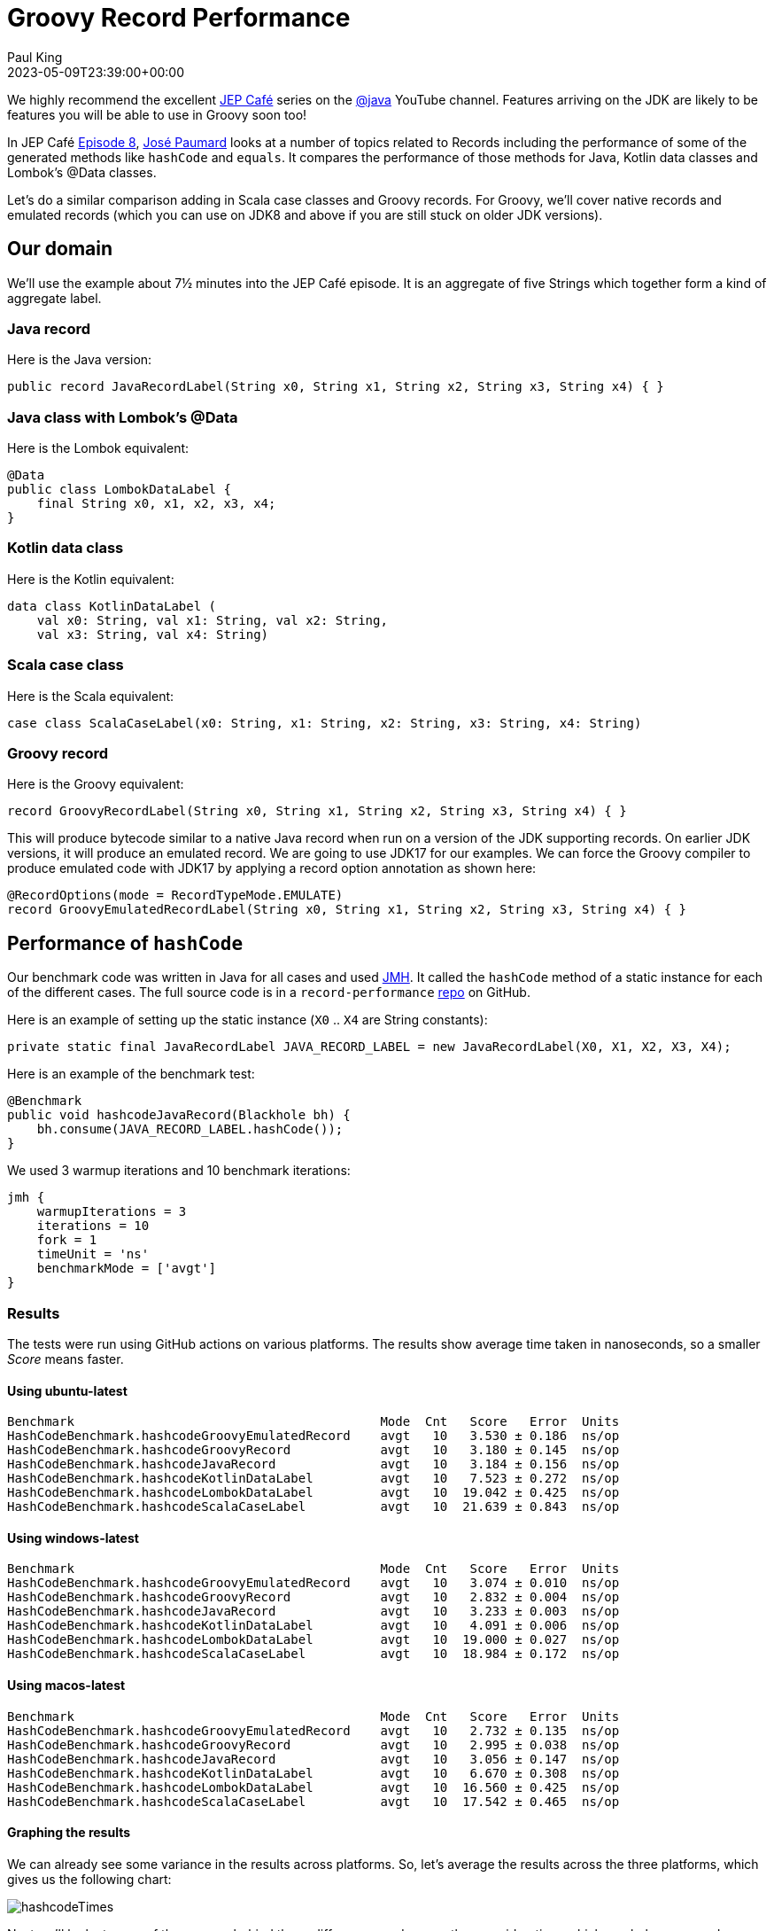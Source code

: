 = Groovy Record Performance
Paul King
:revdate: 2023-05-09T23:39:00+00:00
:description: This post looks at the performance of some of the generated methods in Groovy records.
:keywords: groovy, records, java, scala, kotlin, lombok

We highly recommend the excellent
https://www.youtube.com/results?search_query=%23jepcafe[JEP Café]
series on the
https://www.youtube.com/@java[@java] YouTube channel.
Features arriving on the JDK are likely to be features you will
be able to use in Groovy soon too!

In JEP Café https://www.youtube.com/watch?v=1oC9ESbyvqs[Episode 8],
https://twitter.com/JosePaumard[José Paumard] looks at a number of topics related to Records including the performance
of some of the generated methods like `hashCode` and `equals`.
It compares the performance of those methods for Java, Kotlin
data classes and Lombok's @Data classes.

Let's do a similar comparison adding in Scala case classes
and Groovy records. For Groovy, we'll cover native records
and emulated records (which you can use on JDK8 and above
if you are still stuck on older JDK versions).

== Our domain

We'll use the example about 7½ minutes into the JEP Café episode.
It is an aggregate of five Strings
which together form a kind of aggregate label.

=== Java record

Here is the Java version:

[source,java]
----
public record JavaRecordLabel(String x0, String x1, String x2, String x3, String x4) { }
----

=== Java class with Lombok's @Data

Here is the Lombok equivalent:

[source,java]
----
@Data
public class LombokDataLabel {
    final String x0, x1, x2, x3, x4;
}
----

=== Kotlin data class

Here is the Kotlin equivalent:

[source,kotlin]
----
data class KotlinDataLabel (
    val x0: String, val x1: String, val x2: String,
    val x3: String, val x4: String)
----

=== Scala case class

Here is the Scala equivalent:

[source,scala]
----
case class ScalaCaseLabel(x0: String, x1: String, x2: String, x3: String, x4: String)
----

=== Groovy record

Here is the Groovy equivalent:

[source,groovy]
----
record GroovyRecordLabel(String x0, String x1, String x2, String x3, String x4) { }
----

This will produce bytecode similar to a native Java record
when run on a version of the JDK supporting records.
On earlier JDK versions, it will produce an emulated record.
We are going to use JDK17 for our examples. We can force the
Groovy compiler to produce emulated code with JDK17 by
applying a record option annotation as shown here:

[source,groovy]
----
@RecordOptions(mode = RecordTypeMode.EMULATE)
record GroovyEmulatedRecordLabel(String x0, String x1, String x2, String x3, String x4) { }
----

== Performance of `hashCode`

Our benchmark code was written in Java for all cases
and used https://github.com/openjdk/jmh[JMH].
It called the `hashCode` method of a static instance
for each of the different cases.
The full source code is in a `record-performance` https://github.com/paulk-asert/record-performance/[repo] on GitHub.

Here is an example of setting up the static instance (`X0` .. `X4` are String constants):

[source,java]
----
private static final JavaRecordLabel JAVA_RECORD_LABEL = new JavaRecordLabel(X0, X1, X2, X3, X4);
----

Here is an example of the benchmark test:

[source,java]
----
@Benchmark
public void hashcodeJavaRecord(Blackhole bh) {
    bh.consume(JAVA_RECORD_LABEL.hashCode());
}
----

We used 3 warmup iterations and 10 benchmark iterations:

[source,groovy]
----
jmh {
    warmupIterations = 3
    iterations = 10
    fork = 1
    timeUnit = 'ns'
    benchmarkMode = ['avgt']
}
----

=== Results

The tests were run using GitHub actions on various platforms.
The results show average time taken in nanoseconds, so a smaller _Score_ means faster.

==== Using ubuntu-latest

----
Benchmark                                         Mode  Cnt   Score   Error  Units
HashCodeBenchmark.hashcodeGroovyEmulatedRecord    avgt   10   3.530 ± 0.186  ns/op
HashCodeBenchmark.hashcodeGroovyRecord            avgt   10   3.180 ± 0.145  ns/op
HashCodeBenchmark.hashcodeJavaRecord              avgt   10   3.184 ± 0.156  ns/op
HashCodeBenchmark.hashcodeKotlinDataLabel         avgt   10   7.523 ± 0.272  ns/op
HashCodeBenchmark.hashcodeLombokDataLabel         avgt   10  19.042 ± 0.425  ns/op
HashCodeBenchmark.hashcodeScalaCaseLabel          avgt   10  21.639 ± 0.843  ns/op
----

==== Using windows-latest

----
Benchmark                                         Mode  Cnt   Score   Error  Units
HashCodeBenchmark.hashcodeGroovyEmulatedRecord    avgt   10   3.074 ± 0.010  ns/op
HashCodeBenchmark.hashcodeGroovyRecord            avgt   10   2.832 ± 0.004  ns/op
HashCodeBenchmark.hashcodeJavaRecord              avgt   10   3.233 ± 0.003  ns/op
HashCodeBenchmark.hashcodeKotlinDataLabel         avgt   10   4.091 ± 0.006  ns/op
HashCodeBenchmark.hashcodeLombokDataLabel         avgt   10  19.000 ± 0.027  ns/op
HashCodeBenchmark.hashcodeScalaCaseLabel          avgt   10  18.984 ± 0.172  ns/op
----

==== Using macos-latest

----
Benchmark                                         Mode  Cnt   Score   Error  Units
HashCodeBenchmark.hashcodeGroovyEmulatedRecord    avgt   10   2.732 ± 0.135  ns/op
HashCodeBenchmark.hashcodeGroovyRecord            avgt   10   2.995 ± 0.038  ns/op
HashCodeBenchmark.hashcodeJavaRecord              avgt   10   3.056 ± 0.147  ns/op
HashCodeBenchmark.hashcodeKotlinDataLabel         avgt   10   6.670 ± 0.308  ns/op
HashCodeBenchmark.hashcodeLombokDataLabel         avgt   10  16.560 ± 0.425  ns/op
HashCodeBenchmark.hashcodeScalaCaseLabel          avgt   10  17.542 ± 0.465  ns/op
----

==== Graphing the results

We can already see some variance in the results across platforms.
So, let's average the results across the three platforms, which
gives us the following chart:

image:img/hashcodeTimes.png[hashcodeTimes]

Next we'll look at some of the reasons behind these differences
and some other considerations which can help you speed up `hashCode`
or justify why you might want to choose a slower version as a
trade-off for other useful properties.

=== Discussion

It is always dangerous to draw too many conclusions from microbenchmarks.
We don't always know if we are comparing apples with apples, or what else
was running on the machine when the benchmarks were executed, or how changing
the benchmark slightly might alter the result. Certainly for `hashCode`,
the result is impacted by the number of and types of our record components.
Even the particular data instances (arbitrary Strings in our case) will
impact the speed of that method.

But what does this really tell us? For Groovy users, it is good to know
that the `hashCode` method is as good or better than Java records.
That isn't too surprising since the Groovy bytecode is almost identical
to the Java bytecode for most parts of records.

For Lombok and the other languages, the `hashCode` method is slower but only
by a few (or into the 10s of) nanoseconds.
Do we really care about how fast this particular method is?
Certainly if we are storing a lot of our label instances
into hashed collections, it could matter, but otherwise, not so much;
we'll rarely call this method directly.

But speed is only one of properties we'd like in a good `hashCode` method.
Another is minimal collisions. We can after all return the constant `0` or `-1`
from our `hashCode` and that would be very fast but hopeless in terms of collisions.

==== Hashing algorithm

For Scala case classes, the
https://en.wikipedia.org/wiki/MurmurHash[Murmur3] hashing algorithm is currently
used which is slightly slower that what Java uses but
https://stackoverflow.com/questions/40980193/scala-murmur-hash-vs-java-native-hash[claims]
to have improved collision resistance.
If you are using large collections or records with many components, this tradeoff
might be worth considering.

You can use Scala's algorithm directly in Groovy with a record definition like this:

[source,groovy]
----
record GroovyRecordScalaMurmur3Label(String x0, String x1, String x2, String x3, String x4) {
    int hashCode() {
        ScalaRunTime._hashCode(new Tuple5<>(x0, x1, x2, x3, x4))
    }
}
----

And this has almost identical performance to the native Scala example from our earlier bar chart.

If you want a smaller dependency than the Scala runtime jar, you could use
the https://guava.dev/releases/31.0-jre/api/docs/src-html/com/google/common/hash/Hashing.html#line.158[32-bit Murmur3] algorithm from https://github.com/google/guava[Guava]
or write your own combiner to combine hashes produced by Apache Commons Codec's
https://commons.apache.org/proper/commons-codec/apidocs/org/apache/commons/codec/digest/MurmurHash3.html#hash32x86-byte:A-[Murmur3 algorithm] on the bytes of each String component.
In my tests, both of these alternatives ended up being slower than borrowing Scala's algorithm,
but I didn't try to optimise my implementation.

If you want to diver deeper on this topic, check out:

* this great overview article about https://www.baeldung.com/java-hashmap-optimize-performance[Optimizing HashMap’s Performance],
* and this article on
https://www.javacodegeeks.com/2015/09/an-introduction-to-optimising-a-hashing-strategy.html[optimising a hashing strategy] and its impact on collisions,
* the original
https://github.com/aappleby/smhasher/wiki/MurmurHash3[C++ implementation] of the Murmur3 algorithm.

==== JDK version support

One difference worth pointing out is that the Groovy, Lombok and other
languages work on earlier JDKs. As the GitHub action workflow configuration
shows, the example in this blog post are tested on JDK 8, 11 and 17.

[source,yaml]
----
matrix:
  java: [8,11,17]
----

The Java record examples are tested in JDK 17 (technically requires 16+).
This is good to know if you are stuck on earlier versions but should become
less of an issue over time.

==== Caching

A nice Groovy feature provided by some of Groovy's transforms
is _caching_, which is exactly what you might want to do
for immutable classes (like records). In fact, in Groovy, caching is turned on
by default for the `hashCode` and `toString` methods for `@Immutable` classes,
but we leave it off by default for records for Java compatibility.

Let's turn on caching for the `hashCode` method with Groovy:

[source,groovy]
----
@EqualsAndHashCode(useGetters = false, cache = true)
record GroovyRecordWithCacheLabel(String x0, String x1, String x2, String x3, String x4) { }
----

By default, Groovy records behave like Java records.
By supplying the `@EqualsAndHashCode` annotation, we effectively get
the code for an emulated record instead of the normal record bytecode.
To be as close to records as possible but with caching turned on,
we enable `cache` and disable `useGetters`. We'll discuss the latter
in more detail in the next subsection.

Now, let's change our Java and Groovy benchmark code to simulate some code that
uses `hashCode` multiple times. For our purposes, we'll just sum 5 calls to `hashCode`:

[source,java]
----
@Benchmark
public void hashcodeJavaRecord(Blackhole bh) {
    bh.consume(JAVA_RECORD_LABEL.hashCode()
        + JAVA_RECORD_LABEL.hashCode()
        + JAVA_RECORD_LABEL.hashCode()
        + JAVA_RECORD_LABEL.hashCode()
        + JAVA_RECORD_LABEL.hashCode());
}
----

And we can do the same for Groovy. Here are the results of our new benchmark:

----
Benchmark                                         Mode  Cnt   Score   Error  Units
HashCodeCacheBenchmark.hashcodeGroovyCacheRecord  avgt   10   4.296 ± 0.108  ns/op  windows-latest
HashCodeCacheBenchmark.hashcodeGroovyCacheRecord  avgt   10   4.787 ± 0.151  ns/op  ubuntu-latest
HashCodeCacheBenchmark.hashcodeGroovyCacheRecord  avgt   10   5.465 ± 0.045  ns/op  macos-latest
HashCodeCacheBenchmark.hashcodeJavaRecord         avgt   10  21.956 ± 0.023  ns/op  windows-latest
HashCodeCacheBenchmark.hashcodeJavaRecord         avgt   10  33.820 ± 0.750  ns/op  ubuntu-latest
HashCodeCacheBenchmark.hashcodeJavaRecord         avgt   10  32.837 ± 1.136  ns/op  macos-latest
----

As expected, the effect of caching is clearly visible. We could certainly
write our own caching with an explicit `hashCode` method in Java and perhaps
call into `Objects.hash` or similar, but it's not as nice as having a declarative
approach to achieve that.

As a side note, we could add `@Memoized` to the `hashCode` method in our earlier
`GroovyRecordScalaMurmur3Label` example to turn on caching when using that algorithm.

==== Supporting JavaBean-like behavior

One other "feature" of Java (and Groovy) records is the ability to override the
record component "getters". You could for instance, write a 3-String label record in Java that
always returns its `x1` component in uppercase:

[source,java]
----
public record JavaRecordLabelUpper(String x0, String x1, String x2) {
    public String x1() { return x1.toUpperCase(); }
}
----

Now using the `x1()` getter method will give you the uppercase version.
Just be aware though that `hashCode` (and `equals`) don't use the getter
but access the field directly.

So, while all the components might be equal in the following example,
the hashcode (and the record as a whole) won't be equal:

[source,java]
----
private static final JavaRecordLabelUpper JAVA_UPPER_1
        = new JavaRecordLabelUpper("a", "b", "c");
private static final JavaRecordLabelUpper JAVA_UPPER_2
        = new JavaRecordLabelUpper("a", "B", "c");
...
assertEquals(JAVA_UPPER_1.x0(), JAVA_UPPER_2.x0());
assertEquals(JAVA_UPPER_1.x1(), JAVA_UPPER_2.x1());
assertEquals(JAVA_UPPER_1.x2(), JAVA_UPPER_2.x2());
assertNotEquals(JAVA_UPPER_1.hashCode(), JAVA_UPPER_2.hashCode());
assertNotEquals(JAVA_UPPER_1, JAVA_UPPER_2);
----

This is exactly as expected from the record-related parts of the JLS specification
and is a reasonable design decision given that records are handling the use case
of _"a simple aggregate of values"_.
Indeed, records step away from many of the JavaBean conventions, so we might expect
some differences, yet not using the getter might still seem strange to some folks.

The JLS specification elaborates further, stating that the above `JavaRecordLabelUpper`
class might be considered bad style. The rationale is in terms of a record `r2` derived
from the components of record `r1`:

[source,java]
----
R r2 = new R(r1.c1(), r1.c2(), ..., r1.cn());
----

For any well-behaved record class, `r1.equals(r2)` should be true, which
won't be the case for `JavaRecordLabelUpper`.

Accessing the component through its getter is slower but would preserve the above property.
Both the Lombok and Scala implementations use the getter. This accounts for some of the
reduced speed of those implementations.

Groovy records default to Java behavior here but allow you to use the getters
for `hashCode` (and `equals` and `toString`) if you so desire. It will be slower
be preserves traditional JavaBean-like getter behavior.

Here is what the code would look like:

[source,groovy]
----
@EqualsAndHashCode
record GroovyRecordUpperGetter(String x0, String x1, String x2) {
    String x1() { x1.toUpperCase() }
}
----

The explicit annotation turns on Groovy's emulated record bytecode
which is the same algorithm but defaults to using the getters.

And now our tests pass (with `assertEquals` instead of `assertNotEquals`):

[source,java]
----
private static final GroovyRecordUpperGetter GROOVY_UPPER_GETTER_1
        = new GroovyRecordUpperGetter("a", "b", "c");
private static final GroovyRecordUpperGetter GROOVY_UPPER_GETTER_2
        = new GroovyRecordUpperGetter("a", "B", "c");
...
assertEquals(GROOVY_UPPER_GETTER_1.hashCode(), GROOVY_UPPER_GETTER_2.hashCode());
----

==== Summary

Groovy records have good `hashCode` performance. There are times when you might want to
enable caching. Rarely, you might want to also consider swapping the hashing algorithm
or enabling getters, but if you need to, Groovy makes that easy too.

== Performance of `equals`

For this benchmark, the `equals` method of a static instance
was called passing in a second static instance.

Here is an example of our benchmark code:

[source,java]
----
@Benchmark
public void equalsGroovyRecord(Blackhole bh) {
    bh.consume(GROOVY_RECORD_LABEL.equals(GROOVY_RECORD_LABEL_2));
}
----

=== Results

As before, the tests were run using GitHub actions on various platforms.
The results show average time taken in nanoseconds, so a smaller _Score_ means faster.

==== Using ubuntu-latest

----
Benchmark                                           Mode  Cnt   Score   Error  Units
EqualsBenchmark.equalsGroovyEmulatedRecord          avgt   10   2.573 ± 0.017  ns/op
EqualsBenchmark.equalsGroovyRecord                  avgt   10   0.592 ± 0.002  ns/op
EqualsBenchmark.equalsJavaRecord                    avgt   10   0.595 ± 0.006  ns/op
EqualsBenchmark.equalsKotlinDataLabel               avgt   10   3.560 ± 0.024  ns/op
EqualsBenchmark.equalsLombokDataLabel               avgt   10  24.914 ± 0.118  ns/op
EqualsBenchmark.equalsScalaCaseLabel                avgt   10  25.000 ± 0.141  ns/op
----

==== Using windows-latest

----
Benchmark                                           Mode  Cnt   Score   Error  Units
EqualsBenchmark.equalsGroovyEmulatedRecord          avgt   10   2.221 ± 0.012  ns/op
EqualsBenchmark.equalsGroovyRecord                  avgt   10   0.511 ± 0.002  ns/op
EqualsBenchmark.equalsJavaRecord                    avgt   10   0.512 ± 0.001  ns/op
EqualsBenchmark.equalsKotlinDataLabel               avgt   10   3.071 ± 0.007  ns/op
EqualsBenchmark.equalsLombokDataLabel               avgt   10  21.491 ± 0.038  ns/op
EqualsBenchmark.equalsScalaCaseLabel                avgt   10  21.477 ± 0.032  ns/op
----

==== Using macos-latest

----
Benchmark                                           Mode  Cnt   Score   Error  Units
EqualsBenchmark.equalsGroovyEmulatedRecord          avgt   10   1.841 ± 0.036  ns/op
EqualsBenchmark.equalsGroovyRecord                  avgt   10   0.557 ± 0.002  ns/op
EqualsBenchmark.equalsJavaRecord                    avgt   10   0.557 ± 0.001  ns/op
EqualsBenchmark.equalsKotlinDataLabel               avgt   10   2.620 ± 0.013  ns/op
EqualsBenchmark.equalsLombokDataLabel               avgt   10  19.273 ± 0.125  ns/op
EqualsBenchmark.equalsScalaCaseLabel                avgt   10  19.335 ± 0.298  ns/op
----

==== Graphing the results

Like before, we'll average the results across the three platforms:

image:img/equalsTimes.png[equalsTimes]

=== Discussion

We saw for `hashCode`, that using getters retained JavaBean-like expectations
but with additional costs of calling that method. That impact is doubly worse
for `equals` since we call the getters for `this` and the instance we are comparing
against. This explains a significant part of the slowness for Lombok and Scala.

Groovy follows Java behavior here by default but enables you to turn on getters
if you desire.

The JLS has an example of a `SmallPoint` record in section
https://docs.oracle.com/javase/specs/jls/se20/html/jls-8.html#jls-8.10.3[8.10.3]
which is discussed as _bad style_ because with Java records the last statement prints `false`.
If we enable getters, the last statement now prints `true` as shown in this Groovy equivalent
of that example:

[source,java]
----
@EqualsAndHashCode
record SmallPoint(int x, int y) {
    int x() { this.x < 100 ? this.x : 100 }
    int y() { this.y < 100 ? this.y : 100 }

    static main(args) {
        var p1 = new SmallPoint(200, 300)
        var p2 = new SmallPoint(200, 300)
        println p1 == p2  // prints true

        var p3 = new SmallPoint(p1.x(), p1.y())
        println p1 == p3  // prints true
    }
}
----

Never-the-less, for this particular example, it might be better style to leave the
normal field access in place and provide something like a compact canonical
constructor to truncate the points during construction.

== Summary

We have looked at a few aspects of the performance of Groovy records and compared
them to other languages. Groovy's default behavior piggybacks directly on Java's
behavior but Groovy has many declarative options to tweak the generated code if needed.
